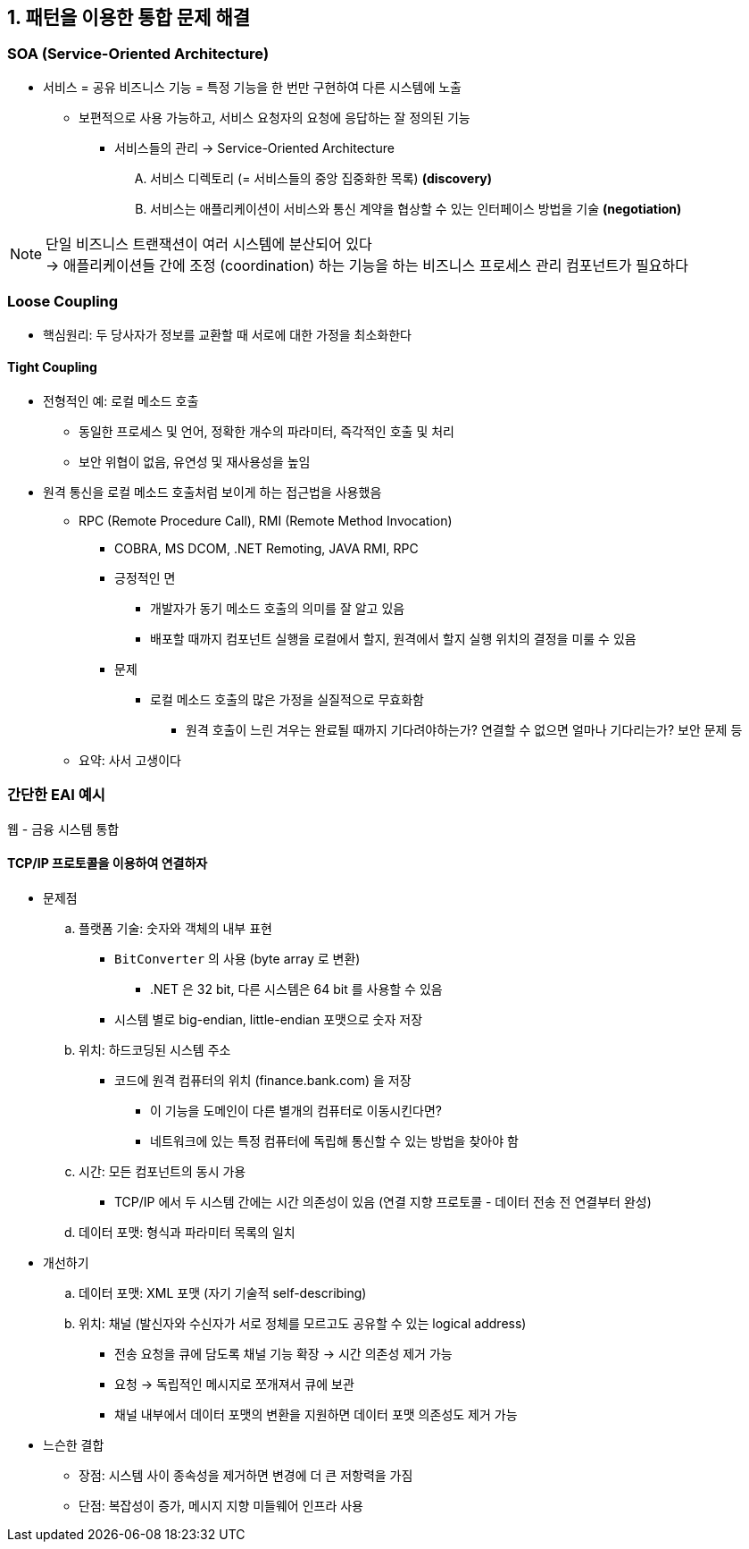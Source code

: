 == 1. 패턴을 이용한 통합 문제 해결

=== SOA (Service-Oriented Architecture)

* 서비스 = 공유 비즈니스 기능 = 특정 기능을 한 번만 구현하여 다른 시스템에 노출
** 보편적으로 사용 가능하고, 서비스 요청자의 요청에 응답하는 잘 정의된 기능
*** 서비스들의 관리 -> Service-Oriented Architecture
.... 서비스 디렉토리 (= 서비스들의 중앙 집중화한 목록) *(discovery)*
.... 서비스는 애플리케이션이 서비스와 통신 계약을 협상할 수 있는 인터페이스 방법을 기술 *(negotiation)*

[NOTE]
====
단일 비즈니스 트랜잭션이 여러 시스템에 분산되어 있다 +
-> 애플리케이션들 간에 조정 (coordination) 하는 기능을 하는 비즈니스 프로세스 관리 컴포넌트가 필요하다
====

=== Loose Coupling

* 핵심원리: 두 당사자가 정보를 교환할 때 서로에 대한 가정을 최소화한다

==== Tight Coupling
* 전형적인 예: 로컬 메소드 호출
** 동일한 프로세스 및 언어, 정확한 개수의 파라미터, 즉각적인 호출 및 처리
** 보안 위협이 없음, 유연성 및 재사용성을 높임

* 원격 통신을 로컬 메소드 호출처럼 보이게 하는 접근법을 사용했음
** RPC (Remote Procedure Call), RMI (Remote Method Invocation)
*** COBRA, MS DCOM, .NET Remoting, JAVA RMI, RPC
*** 긍정적인 면
**** 개발자가 동기 메소드 호출의 의미를 잘 알고 있음
**** 배포할 때까지 컴포넌트 실행을 로컬에서 할지, 원격에서 할지 실행 위치의 결정을 미룰 수 있음
*** 문제
**** 로컬 메소드 호출의 많은 가정을 실질적으로 무효화함
***** 원격 호출이 느린 겨우는 완료될 때까지 기다려야하는가? 연결할 수 없으면 얼마나 기다리는가? 보안 문제 등
** 요약: 사서 고생이다

=== 간단한 EAI 예시
웹 - 금융 시스템 통합

==== TCP/IP 프로토콜을 이용하여 연결하자
* 문제점
.. 플랫폼 기술: 숫자와 객체의 내부 표현
*** `+BitConverter+` 의 사용 (byte array 로 변환)
**** .NET 은 32 bit, 다른 시스템은 64 bit 를 사용할 수 있음
*** 시스템 별로 big-endian, little-endian 포맷으로 숫자 저장
.. 위치: 하드코딩된 시스템 주소
*** 코드에 원격 컴퓨터의 위치 (finance.bank.com) 을 저장
**** 이 기능을 도메인이 다른 별개의 컴퓨터로 이동시킨다면?
**** 네트워크에 있는 특정 컴퓨터에 독립해 통신할 수 있는 방법을 찾아야 함
.. 시간: 모든 컴포넌트의 동시 가용
*** TCP/IP 에서 두 시스템 간에는 시간 의존성이 있음 (연결 지향 프로토콜 - 데이터 전송 전 연결부터 완성)
.. 데이터 포맷: 형식과 파라미터 목록의 일치

* 개선하기
.. 데이터 포맷: XML 포맷 (자기 기술적 self-describing)
.. 위치: 채널 (발신자와 수신자가 서로 정체를 모르고도 공유할 수 있는 logical address)
*** 전송 요청을 큐에 담도록 채널 기능 확장 -> 시간 의존성 제거 가능
*** 요청 -> 독립적인 메시지로 쪼개져서 큐에 보관
*** 채널 내부에서 데이터 포맷의 변환을 지원하면 데이터 포맷 의존성도 제거 가능

* 느슨한 결합
** 장점: 시스템 사이 종속성을 제거하면 변경에 더 큰 저항력을 가짐
** 단점: 복잡성이 증가, 메시지 지향 미들웨어 인프라 사용